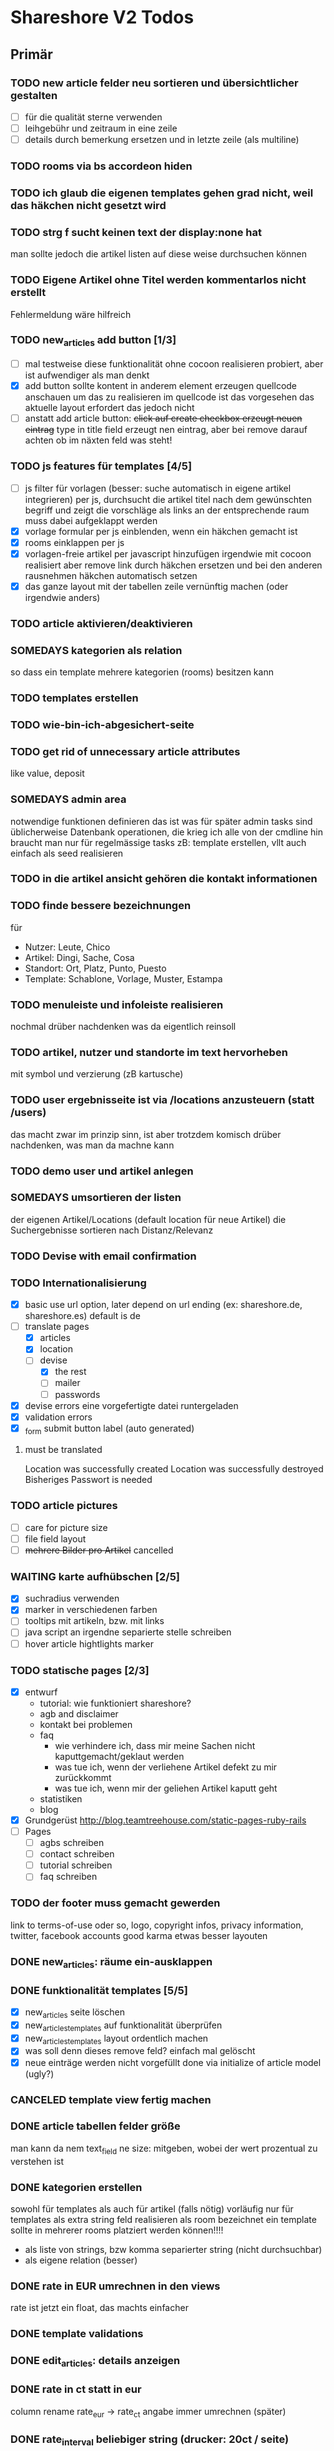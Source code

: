 #+TODO: TODO(t) NEXT(n) WAITING(w) SOMEDAYS(s) ONTURN(o) REOPENED(r) | DONE(d) FORWARDED(f) CANCELED(c)

* Shareshore V2 Todos
** Primär
*** TODO new article felder neu sortieren und übersichtlicher gestalten
    - [ ] für die qualität sterne verwenden
    - [ ] leihgebühr und zeitraum in eine zeile
    - [ ] details durch bemerkung ersetzen und in letzte zeile (als multiline)

*** TODO rooms via bs accordeon hiden
*** TODO ich glaub die eigenen templates gehen grad nicht, weil das häkchen nicht gesetzt wird
*** TODO strg f sucht keinen text der display:none hat
    man sollte jedoch die artikel listen auf diese weise durchsuchen können
*** TODO Eigene Artikel ohne Titel werden kommentarlos nicht erstellt
    Fehlermeldung wäre hilfreich

*** TODO new_articles add button [1/3]
    - [ ] mal testweise diese funktionalität ohne cocoon realisieren
      probiert, aber ist aufwendiger als man denkt
    - [X] add button sollte kontent in anderem element erzeugen
      quellcode anschauen um das zu realisieren
      im quellcode ist das vorgesehen
      das aktuelle layout erfordert das jedoch nicht
    - [ ] anstatt add article button:
      +click auf create checkbox erzeugt neuen eintrag+
      type in title field erzeugt nen eintrag, aber bei remove darauf achten ob im näxten feld was steht!

*** TODO js features für templates [4/5]
    - [ ] js filter für vorlagen (besser: suche automatisch in eigene artikel integrieren)
      per js, durchsucht die artikel titel nach dem gewúnschten begriff und zeigt die vorschläge als links an
      der entsprechende raum muss dabei aufgeklappt werden
    - [X] vorlage formular per js einblenden, wenn ein häkchen gemacht ist
    - [X] rooms einklappen per js
    - [X] vorlagen-freie artikel per javascript hinzufügen
      irgendwie mit cocoon realisiert
      aber remove link durch häkchen ersetzen und bei den anderen rausnehmen
      häkchen automatisch setzen
    - [X] das ganze layout mit der tabellen zeile vernünftig machen (oder irgendwie anders)
*** TODO article aktivieren/deaktivieren   
*** SOMEDAYS kategorien als relation
    so dass ein template mehrere kategorien (rooms) besitzen kann
*** TODO templates erstellen
*** TODO wie-bin-ich-abgesichert-seite
*** TODO get rid of unnecessary article attributes
    like value, deposit
*** SOMEDAYS admin area
    notwendige funktionen definieren
    das ist was für später
    admin tasks sind üblicherweise Datenbank operationen, die krieg ich alle von der cmdline hin
    braucht man nur für regelmässige tasks
    zB: template erstellen, vllt auch einfach als seed realisieren
*** TODO in die artikel ansicht gehören die kontakt informationen
*** TODO finde bessere bezeichnungen
    für 
    - Nutzer: Leute, Chico
    - Artikel: Dingi, Sache, Cosa
    - Standort: Ort, Platz, Punto, Puesto
    - Template: Schablone, Vorlage, Muster, Estampa
*** TODO menuleiste und infoleiste realisieren
    nochmal drüber nachdenken was da eigentlich reinsoll
*** TODO artikel, nutzer und standorte im text hervorheben
    mit symbol und verzierung (zB kartusche)
*** TODO user ergebnisseite ist via /locations anzusteuern (statt /users)
    das macht zwar im prinzip sinn, ist aber trotzdem komisch
    drüber nachdenken, was man da machne kann
*** TODO demo user und artikel anlegen
*** SOMEDAYS umsortieren der listen
    der eigenen Artikel/Locations (default location für neue Artikel)
    die Suchergebnisse sortieren nach Distanz/Relevanz
*** TODO Devise with email confirmation
*** TODO Internationalisierung
    - [X] basic
      use url option, later depend on url ending (ex: shareshore.de, shareshore.es)
      default is de
    - [-] translate pages
      - [X] articles
      - [X] location
      - [-] devise
        - [X] the rest
        - [ ] mailer
        - [ ] passwords
    - [X] devise errors
      eine vorgefertigte datei runtergeladen
    - [X] validation errors
    - [X] _form submit button label (auto generated)
**** must be translated
     Location was successfully created
     Location was successfully destroyed 
     Bisheriges Passwort is needed
*** TODO article pictures
    - [ ] care for picture size
    - [ ] file field layout
    - [ ] +mehrere Bilder pro Artikel+ cancelled

*** WAITING karte aufhübschen [2/5]
    - [X]  suchradius verwenden
    - [X]  marker in verschiedenen farben
    - [ ] tooltips mit artikeln, bzw. mit links
    - [ ] java script an irgendne separierte stelle schreiben
    - [ ] hover article hightlights marker
*** TODO statische pages [2/3]
    - [X] entwurf
      - tutorial: wie funktioniert shareshore?
      - agb and disclaimer
      - kontakt bei problemen
      - faq
        - wie verhindere ich, dass mir meine Sachen nicht kaputtgemacht/geklaut werden
        - was tue ich, wenn der verliehene Artikel defekt zu mir zurückkommt
        - was tue ich, wenn mir der geliehen Artikel kaputt geht
      - statistiken
      - blog
    - [X] Grundgerüst
      http://blog.teamtreehouse.com/static-pages-ruby-rails
    - [ ] Pages
      - [ ] agbs schreiben
      - [ ] contact schreiben
      - [ ] tutorial schreiben
      - [ ] faq schreiben
*** TODO der footer muss gemacht gewerden
    link to terms-of-use oder so, logo, copyright infos, privacy information, twitter, facebook accounts
    good karma
    etwas besser layouten
*** DONE new_articles: räume ein-ausklappen
    CLOSED: [2016-10-07 Fr 14:01]

*** DONE funktionalität templates [5/5]
    CLOSED: [2016-10-04 Di 17:01]
    - [X] new_articles seite löschen
    - [X] new_articles_templates auf funktionalität überprüfen
    - [X] new_articles_templates layout ordentlich machen
    - [X] was soll denn dieses remove feld?
      einfach mal gelöscht
    - [X] neue einträge werden nicht vorgefüllt
      done via initialize of article model (ugly?)
*** CANCELED template view fertig machen
    CLOSED: [2016-09-14 Mi 18:03]
*** DONE article tabellen felder größe
    CLOSED: [2016-09-13 Di 14:08]
    man kann da nem text_field ne size: mitgeben, wobei der wert prozentual zu verstehen ist
*** DONE kategorien erstellen
    CLOSED: [2016-09-14 Mi 10:56]
    sowohl für templates als auch für artikel (falls nötig)
    vorläufig nur für templates
    als extra string feld realisieren 
    als room bezeichnet
    ein template sollte in mehrerer rooms platziert werden können!!!!
    - als liste von strings, bzw komma separierter string (nicht durchsuchbar)
    - als eigene relation (besser)
*** DONE rate in EUR umrechnen in den views
    CLOSED: [2016-09-13 Di 13:16]
    rate ist jetzt ein float, das machts einfacher
*** DONE template validations
    CLOSED: [2016-09-13 Di 13:17]
*** DONE edit_articles: details anzeigen
    CLOSED: [2016-09-13 Di 12:16]
*** DONE rate in ct statt in eur
    CLOSED: [2016-09-13 Di 12:53]
    column rename rate_eur -> rate_ct
    angabe immer umrechnen (später)
*** DONE rate_interval beliebiger string (drucker: 20ct / seite)
    CLOSED: [2016-09-13 Di 12:22]
    validation löschen
    dropdown felder durch textfelder ersetzen: 
    - edit_articles
    - new_articles
    - new_articles_templates
*** DONE article kriegen ne qualität (zustand)
    CLOSED: [2016-09-13 Di 13:40]
    im template feld realisieren, jedoch nicht ins template model einbauen
*** DONE Article Manager
    CLOSED: [2016-10-04 Di 17:05]
    Entwurf usw. 
    ist ne kombi aus Articles und New_articles pages
*** DONE gem cocoon  
    CLOSED: [2016-10-04 Di 17:06]
    solve articles and locations update error problem
    create better nested forms
    eingebunden - ist jetzt nix besonderes
*** DONE template seite ausarbeiten
    CLOSED: [2016-09-13 Di 12:12]
    anzeigen welche templates schon realisiert sind
    details field anzeigen
*** DONE artikel vorschläge
    CLOSED: [2016-09-09 Fr 15:20]
    staubsauger
    statische artikel (Werkzeug Basis)
*** CANCELED correct redirecting after sign in
    CLOSED: [2016-09-03 Sa 16:12]
    https://github.com/plataformatec/devise/wiki/How-To:-redirect-to-a-specific-page-on-successful-sign-in
    seems to work
*** DONE search is still case sensitive
    CLOSED: [2016-09-03 Sa 16:25]
*** DONE guidepost
    CLOSED: [2016-09-01 Do 22:01]
    den guide post in drei seiten unterteilen mit drei update methoden usw, damit das alles clean wird
*** DONE user experience umsetzen [3/3]
    CLOSED: [2016-09-01 Do 22:02]
    - [X] startseite (struktur)
    - [X] such ergebnis seite mit anbietern (prinzip)
    - [X] erster login -> wegweiser
*** DONE user experience entwerfen
    CLOSED: [2016-08-15 Mo 12:50]
**** First Contact als Provider
     - Startseite: 
       - wo bin ich und welche Artikel gibt es hier?
       - was ist Shareshore? (verdien dir ein paar kröten!)
     - Anmeldung
       - via facebook oder wenige essentials
       - fertsch
     - erster login, bzw email bestätigung
       - location erstellen
       - möglichst viele artikel einstellen (unkompliziert en masse)
**** First Contact als Client
     - Startseite:
       - wo bin ich und welche Artikel gibt es hier
       - Suchmaske
     - Der Nutzer muss einen schnellen Überblick bekommen!
       - Welche Anbieter gibt es in meiner Nähe
       - Welche Artikel gibt es in meiner Nähe
**** Startseite
     - eingabe feld Stadt, Suchbutton -> Suchseite
     - was ist Shareshore, mach mit und verdien dir ein paar kröten, eigenes angebot einstellen
     - mehr nicht!!!
**** Suchseite
     - komplette suchmaske
     - karte
     - artikelliste
     - anbieterliste
*** DONE rate field umorganisieren
    CLOSED: [2016-08-09 Di 15:43]
    - rate_value und rate_intervall (stunde/tag/woche/monat)
    - gibt es mehrere raten pro artikel? 
      - wenn ja, wie organisieren?
      - erst mal: Nein!!
      - vorschlag: entweder rate_value und rate_intervall oder rate_extra string field
        wenn rate_extra nicht leer, wird das genommen
        wenn rate_value 0 ist und rate_extra leer, ist es gratis
    - vorgehen [9/9]
      - [X] rate -> rate_extra
      - [X] gratis löschen
      - [X] rate_value und rate_intervall hinzu
      - [X] rate_intervall braucht nen validator, der sicherstellt, dass der wert in (hour/day/week/month) ist
      - [X] für migrierte artikel muss rate_intervall initialisiert werden
      - [X] rate_value validator nicht negativ
      - [X] eingabe felder anpassen, und anzeige felder
      - [X] i18n für validation fehler
      - [X] populate article numerical fields and interval field
*** DONE gratis artikel hervorheben [2/2]
    CLOSED: [2016-08-09 Di 15:43]
    - [X] sowohl in der liste als auch in der ansicht
    - [X] btw gratis checkbox virtuell machen und den wert durch leeres rate field symbolisieren
      und dabei via javascript das text feld ausgrauen, wenn man gratis anklickt - gute übung
*** DONE error on reload in basic profile settings after submit error
    CLOSED: [2016-08-15 Mo 12:51]
    edit basic settings: error -> users (should be users/edit), f5 -> crash
    produce submit error with blank email
*** DONE user edit/show has list of articles inline (pagewise - uhm, not easy) (javascript)
    CLOSED: [2016-08-14 So 14:33]
*** DONE layout II
    CLOSED: [2016-07-31 So 20:19]
    - [X] there are still tables and form that needs bootstrap markup (especially the devise stuff)
    - [X] links as buttons
    - [X] check error msg in devise bootstrap forms - works perfectly!
*** DONE article: price_eur durch value_eur ersetzen und dokumentieren (keep data in table)
    CLOSED: [2016-07-31 So 19:38]
*** DONE [[git hub check in]]
*** DONE highlight alerts and notices
    use the ruby girls layout example - not so good idea, begin with bootstrap from scratch see layout below
    - devise and flash messages:
      https://github.com/plataformatec/devise/wiki/How-To:-Integrate-I18n-Flash-Messages-with-Devise-and-Bootstrap
      http://stackoverflow.com/questions/20234504/rails-devise-i18n-flash-messages-with-twitter-bootstrap
*** DONE layout mit bootstrap
    http://getbootstrap.com/components/
    http://www.tutorialrepublic.com/twitter-bootstrap-tutorial/
    https://launchschool.com/blog/integrating-rails-and-bootstrap-part-1
    https://github.com/bootstrap-ruby/rails-bootstrap-forms
*** DONE link auf search seite in nav bar
*** DONE Listen seitenweise!
    https://github.com/mislav/will_paginate/wiki
       
*** DONE eigene artikel aus der suche herausnehmen
*** DONE die karte wieder einbauen und distanzen berechnen
    - [X] karte
    - [X] distanzen anzeigen
*** DONE geocoder
    - [X] geocoder einheiten
    - [X] geocoder caching
*** DONE setup devise mailer
    https://rubyonrailshelp.wordpress.com/2014/01/02/setting-up-mailer-using-devise-for-forgot-password/
    done for development environment
    set up a new mailbox on campusspeicher
    to configure it on another system, edit Procfile.template and .env.template and remove .template ending
** Sekundär
*** TODO new_articles: text decoration and color for headings
